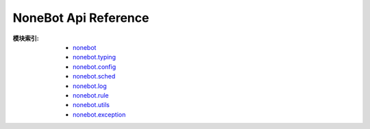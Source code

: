 NoneBot Api Reference
=====================

:模块索引:
  - `nonebot <nonebot.html>`_
  - `nonebot.typing <typing.html>`_
  - `nonebot.config <config.html>`_
  - `nonebot.sched <sched.html>`_
  - `nonebot.log <log.html>`_
  - `nonebot.rule <rule.html>`_
  - `nonebot.utils <utils.html>`_
  - `nonebot.exception <exception.html>`_

